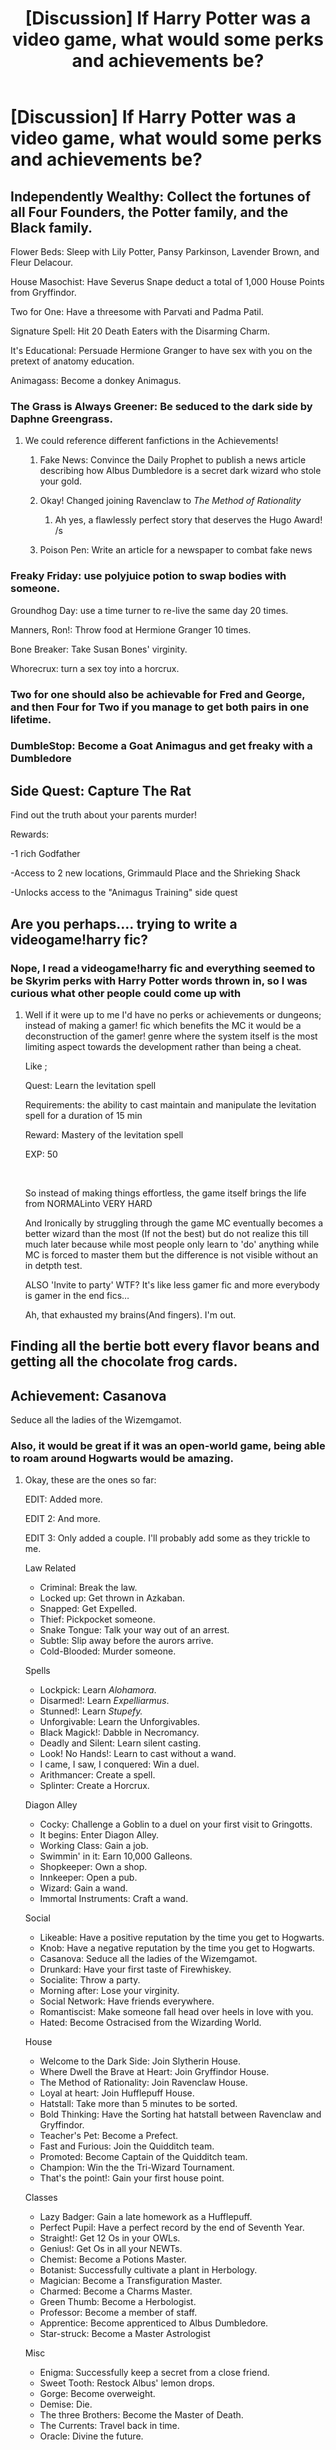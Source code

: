 #+TITLE: [Discussion] If Harry Potter was a video game, what would some perks and achievements be?

* [Discussion] If Harry Potter was a video game, what would some perks and achievements be?
:PROPERTIES:
:Author: StrangeOne01
:Score: 25
:DateUnix: 1557161214.0
:DateShort: 2019-May-06
:FlairText: Discussion
:END:

** Independently Wealthy: Collect the fortunes of all Four Founders, the Potter family, and the Black family.

Flower Beds: Sleep with Lily Potter, Pansy Parkinson, Lavender Brown, and Fleur Delacour.

House Masochist: Have Severus Snape deduct a total of 1,000 House Points from Gryffindor.

Two for One: Have a threesome with Parvati and Padma Patil.

Signature Spell: Hit 20 Death Eaters with the Disarming Charm.

It's Educational: Persuade Hermione Granger to have sex with you on the pretext of anatomy education.

Animagass: Become a donkey Animagus.
:PROPERTIES:
:Author: Taure
:Score: 61
:DateUnix: 1557166906.0
:DateShort: 2019-May-06
:END:

*** The Grass is Always Greener: Be seduced to the dark side by Daphne Greengrass.
:PROPERTIES:
:Author: Taure
:Score: 46
:DateUnix: 1557167261.0
:DateShort: 2019-May-06
:END:

**** We could reference different fanfictions in the Achievements!
:PROPERTIES:
:Author: BloodBark
:Score: 7
:DateUnix: 1557167601.0
:DateShort: 2019-May-06
:END:

***** Fake News: Convince the Daily Prophet to publish a news article describing how Albus Dumbledore is a secret dark wizard who stole your gold.
:PROPERTIES:
:Author: Taure
:Score: 23
:DateUnix: 1557168421.0
:DateShort: 2019-May-06
:END:


***** Okay! Changed joining Ravenclaw to /The Method of Rationality/
:PROPERTIES:
:Author: BloodBark
:Score: 9
:DateUnix: 1557169841.0
:DateShort: 2019-May-06
:END:

****** Ah yes, a flawlessly perfect story that deserves the Hugo Award! /s
:PROPERTIES:
:Author: kenneth1221
:Score: 5
:DateUnix: 1557177481.0
:DateShort: 2019-May-07
:END:


***** Poison Pen: Write an article for a newspaper to combat fake news
:PROPERTIES:
:Score: 5
:DateUnix: 1557192837.0
:DateShort: 2019-May-07
:END:


*** Freaky Friday: use polyjuice potion to swap bodies with someone.

Groundhog Day: use a time turner to re-live the same day 20 times.

Manners, Ron!: Throw food at Hermione Granger 10 times.

Bone Breaker: Take Susan Bones' virginity.

Whorecrux: turn a sex toy into a horcrux.
:PROPERTIES:
:Author: Taure
:Score: 44
:DateUnix: 1557168305.0
:DateShort: 2019-May-06
:END:


*** Two for one should also be achievable for Fred and George, and then Four for Two if you manage to get both pairs in one lifetime.
:PROPERTIES:
:Author: BernotAndJakob
:Score: 9
:DateUnix: 1557184026.0
:DateShort: 2019-May-07
:END:


*** DumbleStop: Become a Goat Animagus and get freaky with a Dumbledore
:PROPERTIES:
:Author: wylie99998
:Score: 9
:DateUnix: 1557167207.0
:DateShort: 2019-May-06
:END:


** Side Quest: Capture The Rat

Find out the truth about your parents murder!

Rewards:

-1 rich Godfather

-Access to 2 new locations, Grimmauld Place and the Shrieking Shack

-Unlocks access to the "Animagus Training" side quest
:PROPERTIES:
:Author: 15_Redstones
:Score: 24
:DateUnix: 1557163462.0
:DateShort: 2019-May-06
:END:


** Are you perhaps.... trying to write a videogame!harry fic?
:PROPERTIES:
:Author: Shady-Trees
:Score: 14
:DateUnix: 1557162184.0
:DateShort: 2019-May-06
:END:

*** Nope, I read a videogame!harry fic and everything seemed to be Skyrim perks with Harry Potter words thrown in, so I was curious what other people could come up with
:PROPERTIES:
:Author: StrangeOne01
:Score: 12
:DateUnix: 1557164723.0
:DateShort: 2019-May-06
:END:

**** Well if it were up to me I'd have no perks or achievements or dungeons; instead of making a gamer! fic which benefits the MC it would be a deconstruction of the gamer! genre where the system itself is the most limiting aspect towards the development rather than being a cheat.

Like ;

Quest: Learn the levitation spell

Requirements: the ability to cast maintain and manipulate the levitation spell for a duration of 15 min

Reward: Mastery of the levitation spell

EXP: 50

​

So instead of making things effortless, the game itself brings the life from NORMALinto VERY HARD

And Ironically by struggling through the game MC eventually becomes a better wizard than the most (If not the best) but do not realize this till much later because while most people only learn to 'do' anything while MC is forced to master them but the difference is not visible without an in detpth test.

ALSO 'Invite to party' WTF? It's like less gamer fic and more everybody is gamer in the end fics...

Ah, that exhausted my brains(And fingers). I'm out.
:PROPERTIES:
:Author: Shady-Trees
:Score: 14
:DateUnix: 1557165559.0
:DateShort: 2019-May-06
:END:


** Finding all the bertie bott every flavor beans and getting all the chocolate frog cards.
:PROPERTIES:
:Score: 14
:DateUnix: 1557163774.0
:DateShort: 2019-May-06
:END:


** Achievement: Casanova

Seduce all the ladies of the Wizemgamot.
:PROPERTIES:
:Author: BloodBark
:Score: 10
:DateUnix: 1557163908.0
:DateShort: 2019-May-06
:END:

*** Also, it would be great if it was an open-world game, being able to roam around Hogwarts would be amazing.
:PROPERTIES:
:Author: BloodBark
:Score: 11
:DateUnix: 1557163995.0
:DateShort: 2019-May-06
:END:

**** Okay, these are the ones so far:

EDIT: Added more.

EDIT 2: And more.

EDIT 3: Only added a couple. I'll probably add some as they trickle to me.

Law Related

- Criminal: Break the law.
- Locked up: Get thrown in Azkaban.
- Snapped: Get Expelled.
- Thief: Pickpocket someone.
- Snake Tongue: Talk your way out of an arrest.
- Subtle: Slip away before the aurors arrive.
- Cold-Blooded: Murder someone.

Spells

- Lockpick: Learn /Alohamora/.
- Disarmed!: Learn /Expelliarmus/.
- Stunned!: Learn /Stupefy./
- Unforgivable: Learn the Unforgivables.
- Black Magick!: Dabble in Necromancy.
- Deadly and Silent: Learn silent casting.
- Look! No Hands!: Learn to cast without a wand.
- I came, I saw, I conquered: Win a duel.
- Arithmancer: Create a spell.
- Splinter: Create a Horcrux.

Diagon Alley

- Cocky: Challenge a Goblin to a duel on your first visit to Gringotts.
- It begins: Enter Diagon Alley.
- Working Class: Gain a job.
- Swimmin' in it: Earn 10,000 Galleons.
- Shopkeeper: Own a shop.
- Innkeeper: Open a pub.
- Wizard: Gain a wand.
- Immortal Instruments: Craft a wand.

Social

- Likeable: Have a positive reputation by the time you get to Hogwarts.
- Knob: Have a negative reputation by the time you get to Hogwarts.
- Casanova: Seduce all the ladies of the Wizemgamot.
- Drunkard: Have your first taste of Firewhiskey.
- Socialite: Throw a party.
- Morning after: Lose your virginity.
- Social Network: Have friends everywhere.
- Romantiscist: Make someone fall head over heels in love with you.
- Hated: Become Ostracised from the Wizarding World.

House

- Welcome to the Dark Side: Join Slytherin House.
- Where Dwell the Brave at Heart: Join Gryffindor House.
- The Method of Rationality: Join Ravenclaw House.
- Loyal at heart: Join Hufflepuff House.
- Hatstall: Take more than 5 minutes to be sorted.
- Bold Thinking: Have the Sorting hat hatstall between Ravenclaw and Gryffindor.
- Teacher's Pet: Become a Prefect.
- Fast and Furious: Join the Quidditch team.
- Promoted: Become Captain of the Quidditch team.
- Champion: Win the the Tri-Wizard Tournament.
- That's the point!: Gain your first house point.

Classes

- Lazy Badger: Gain a late homework as a Hufflepuff.
- Perfect Pupil: Have a perfect record by the end of Seventh Year.
- Straight!: Get 12 Os in your OWLs.
- Genius!: Get Os in all your NEWTs.
- Chemist: Become a Potions Master.
- Botanist: Successfully cultivate a plant in Herbology.
- Magician: Become a Transfiguration Master.
- Charmed: Become a Charms Master.
- Green Thumb: Become a Herbologist.
- Professor: Become a member of staff.
- Apprentice: Become apprenticed to Albus Dumbledore.
- Star-struck: Become a Master Astrologist

Misc

- Enigma: Successfully keep a secret from a close friend.
- Sweet Tooth: Restock Albus' lemon drops.
- Gorge: Become overweight.
- Demise: Die.
- The three Brothers: Become the Master of Death.
- The Currents: Travel back in time.
- Oracle: Divine the future.

Politics

- Elevated: Become a lord of the Wizemgamot.
- Destination: Become Minister for Magic.
- Puppet Master: Imperius the Minister for Magic.
- Legacy: Become a Dark Lord.
- How the Mighty have fallen: Kill Albus Dumbledore.
:PROPERTIES:
:Author: BloodBark
:Score: 9
:DateUnix: 1557166107.0
:DateShort: 2019-May-06
:END:

***** I feel like there should be like combo achievements. Like one for making someone fall madly in love with you, and then murdering them to make a horcrux.
:PROPERTIES:
:Author: wylie99998
:Score: 6
:DateUnix: 1557167138.0
:DateShort: 2019-May-06
:END:

****** I really like that idea!
:PROPERTIES:
:Author: BloodBark
:Score: 3
:DateUnix: 1557167550.0
:DateShort: 2019-May-06
:END:


** Please, someone make a decent gamer fanfic out of this. The best one I've seen in linkffn(Harry Potter the game exploited) or something like that, and it's incomplete, and probably abandoned
:PROPERTIES:
:Score: 3
:DateUnix: 1557192957.0
:DateShort: 2019-May-07
:END:

*** [[https://www.fanfiction.net/s/9708318/1/][*/The Adventures Of Harry Potter, the Video Game: Exploited/*]] by [[https://www.fanfiction.net/u/1946685/michaelsuave][/michaelsuave/]]

#+begin_quote
  Harry Potter catches Voldemort's AK to the noggin only to find out that his life is a video game and he forgot to save. So what does he do? Does he return on Hard mode and work for the challenge? Heck No! Harry uses every exploit, grind, or underhanded tactic he can get his hands on. His life may be a video game, but nobody plays Harry Potter. HIATUS
#+end_quote

^{/Site/:} ^{fanfiction.net} ^{*|*} ^{/Category/:} ^{Harry} ^{Potter} ^{*|*} ^{/Rated/:} ^{Fiction} ^{M} ^{*|*} ^{/Chapters/:} ^{13} ^{*|*} ^{/Words/:} ^{101,061} ^{*|*} ^{/Reviews/:} ^{4,175} ^{*|*} ^{/Favs/:} ^{10,771} ^{*|*} ^{/Follows/:} ^{12,886} ^{*|*} ^{/Updated/:} ^{9/3/2017} ^{*|*} ^{/Published/:} ^{9/22/2013} ^{*|*} ^{/id/:} ^{9708318} ^{*|*} ^{/Language/:} ^{English} ^{*|*} ^{/Genre/:} ^{Humor/Adventure} ^{*|*} ^{/Characters/:} ^{Harry} ^{P.} ^{*|*} ^{/Download/:} ^{[[http://www.ff2ebook.com/old/ffn-bot/index.php?id=9708318&source=ff&filetype=epub][EPUB]]} ^{or} ^{[[http://www.ff2ebook.com/old/ffn-bot/index.php?id=9708318&source=ff&filetype=mobi][MOBI]]}

--------------

*FanfictionBot*^{2.0.0-beta} | [[https://github.com/tusing/reddit-ffn-bot/wiki/Usage][Usage]]
:PROPERTIES:
:Author: FanfictionBot
:Score: 1
:DateUnix: 1557192975.0
:DateShort: 2019-May-07
:END:

**** This one
:PROPERTIES:
:Score: 1
:DateUnix: 1557193126.0
:DateShort: 2019-May-07
:END:


** Granger Sue: Make Hermione fulfill the prophecy

No One's Agent: Betray Lord Voldemort, Dumbledore, and the Ministry

Master of Accio: Complete the Triwizard tournament only using the Accio Spell.

Yellow Fever: Date all the girls with eastern Asian ancestry.

My failures lead me to Best Girl: Let Ginny and Diary be fused and then date Ginnymort.
:PROPERTIES:
:Author: Mestrehunter
:Score: 3
:DateUnix: 1557225557.0
:DateShort: 2019-May-07
:END:


** You /do/ realize there actually /was/ a full of run video game adaptations, running concurrently to the movies?
:PROPERTIES:
:Author: Achille-Talon
:Score: 8
:DateUnix: 1557164103.0
:DateShort: 2019-May-06
:END:

*** Allow me to plug this orphaned thing:

[[https://archiveofourown.org/works/15946361?view_full_work=true]]
:PROPERTIES:
:Author: MrToddWilkins
:Score: 4
:DateUnix: 1557170079.0
:DateShort: 2019-May-06
:END:


*** They were pretty good too. Brb off to go get my gameboy advance from the closet
:PROPERTIES:
:Author: Redhotlipstik
:Score: 1
:DateUnix: 1557173146.0
:DateShort: 2019-May-07
:END:


** Worthy of a Hugo: Befriend Draco Malfoy, call Ron worthless, and break Bellatrix out of Azkaban all in your first year.
:PROPERTIES:
:Author: kenneth1221
:Score: 2
:DateUnix: 1557198402.0
:DateShort: 2019-May-07
:END:


** That /Harry Potter/ game has a broken karma mechanic.

​

You can basically coast through the game by choosing Gryffindor, charging every bad guy you encountered head on, refusing to make temporary alliances, rushing to the rescue of every damsel that got distressed, refusing to kill enemies trying to kill you and yours, and avoiding learning any iffy magic like the Dark Arts or Legilimency. Do stuff like train up an army, and then just let it go free. And then you win.

The reason that works is that Karma translates to Luck---too much of it---and Luck due to Karma is not expended when used, so the very same mechanic will keep you alive while you act like a reckless idiot. The formula for effect of Karma on Luck is basically

#+begin_quote
  Luck Bonus to A vs. B = Constant × ((A's Karma) - (B's Karma))​^{2}
#+end_quote

where A is the character with the higher Karma and B is the character with the lower Karma.

Now, Voldemort has the lowest Karma in the game, and this is a /quadratic/ effect, so by the end of the game, you'll be basically one Heroic Sacrifice away from establishing such a enormous Luck Bonus against Voldemort that every time he points his wand at you, he might as well be pointing it at himself. (The really clever bit there is that the bonus kicks in /before/ you actually die, so if you can make sure that Voldemort is the one to reduce you to 0 HP, he actually kills himself, while you get to keep the Karma and the bonus.)

​

That said, you have to have some out-of-game luck to win this way, especially early on. For example, if your first NPC sidekick doesn't socially crit another character and then, a bit later, doesn't crit a Mountain Troll while you are Karma-griding, you don't get your second NPC sidekick. Without that NPC, you have to do your own research and, more importantly, do your own dirty work, so it's practically impossible to accumulate enough Karma in time.

So, while I am not saying that Rowling's famous playthrough relied on save scumming, it's awfully suspicious.
:PROPERTIES:
:Author: turbinicarpus
:Score: 2
:DateUnix: 1557226988.0
:DateShort: 2019-May-07
:END:


** Friend in Training - Befriend someone on the Hogwarts Express in your first year.

Troll Call - Defeat the troll in your first year

Elf-help Book - Free a House Elf

Horcrux of the Argument - Destroy a horcrux

Alternate Route - Make it to Hogwarts without using the Express

Quirrelled Away - Face and survive a confrontation with Quirrel

Playing with Flier - Make the Quidditch Team

--- Baptism of Flier - Make the Quidditch Team in First Year

I - Win the House Cup in Year 1

II - Win the House Cup in Year 2

III - Win the House Cup in Year 3

III - Win the Quidditch Cup in Year 3

IV - Win the Quidditch Cup in Year 5

V - Win the Quidditch Cup in Year 6

No Need to Stare - Kill Slytherin's Monster

--- No Harm Done - Do so before it kills anyone

Jog My Memory - Use a pensieve

Save all your Kisses for Me - Save someone from getting Kissed in Year 3

Three's a Crowd - Finish the Tri-Wizard Tournament

--- Best of Three - Win the Tri-Wizard Tournament

Dragon It Out - Defeat or overcome a Dragon

--- Dragon Your Feet - Ride a Dragon

Ain't Nobody Got Time for That - Travel in Time

Follow the Leader - Lead a club

Meet the Requirements - Find the Room of Requirement

It's A Mystery - Visit the Department of Mysteries

What a hoot - Complete your OWLs

Lucky Break - Win the Felix Felicis in Sixth Year

Cave of Blunders - Make it out of the Orphanage Cave without any party members dying

Mal-foibles - Rescue the captives from Malfoy Manor in your Seventh Year

Worth your Weight in Gold - Successfully steal from Gringotts

In His Sleevies - Be aided in the final battle by an army that you trained

Not so Elfless - The elf faction aids you in the final battle

Big Surprise - At least one giant aids you in the final battle

Centaur De Force - At least one centaur aids you in the final battle

Memento Mori - Willingly die

I Got Better - Survive the Killing Curse Again

One Must Die at the Hand of the Other - Kill Lord Voldemort

I'm Batman - Finish the game without ever directly killing anyone

Hallow there - Become the Master of Death

Daddy Issues - Lose every father figure

I got it all - Hold every major magical item

Puppetmaster - Successfully cast the Imperius Curse

No Pain no Gain - Successfully cast the Cruciatus Curse

​

/+No Need to Stare - Kill Slytherin's Monster+/

/+--- No Harm Done - Do so before it kills anyone+/

/------/ Nip it in the Bud - Do so before any person is petrified

IV - Win the House Cup in Year 4

V - Win the House Cup in Year 5

VI - Win the House Cup in Year 6

I - Win the Quidditch Cup in Year 1

II - Win the Quidditch Cup in Year 2

Mummi-died - Lose every mother figure

Splat the Rat - Put the one who betrayed your parents behind bars

Party Animal - Become an Animagus

Practically Prefect in Every Way - Become a prefect

I NEWT I could do it - Complete your NEWTs

Open the Eyes of the Mind - Master Legilimency

Time to Kill - Cast the Killing Curse

Unbreakable, How? - Bond, vow, or petition an Unbreakable Vow

Lucky Seven - Destroy all seven horcruxes on your own

Gobblin Up - Be aided by the goblin faction in the final battle

Ain't Got Nobody - Finish the game with no surviving allies
:PROPERTIES:
:Author: UbiquitousPanacea
:Score: 2
:DateUnix: 1557242788.0
:DateShort: 2019-May-07
:END:


** Collect the hidden 500 Golden Snitches.
:PROPERTIES:
:Author: AnIndividualist
:Score: 1
:DateUnix: 1557220504.0
:DateShort: 2019-May-07
:END:

*** Don't forget the chocolate frog cards and the feath... oh wait
:PROPERTIES:
:Author: MoleOfWar
:Score: 2
:DateUnix: 1557350619.0
:DateShort: 2019-May-09
:END:
